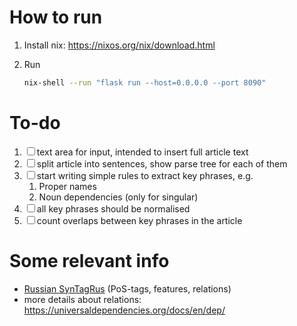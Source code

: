 * How to run
1. Install nix: https://nixos.org/nix/download.html
2. Run
   #+BEGIN_SRC sh
   nix-shell --run "flask run --host=0.0.0.0 --port 8090"
   #+END_SRC
* To-do
1. [ ] text area for input, intended to insert full article text
2. [ ] split article into sentences, show parse tree for each of them
3. [ ] start writing simple rules to extract key phrases, e.g. 
   1. Proper names
   2. Noun dependencies (only for singular)
4. [ ] all key phrases should be normalised
5. [ ] count overlaps between key phrases in the article


* Some relevant info
- [[https://universaldependencies.org/treebanks/ru_syntagrus/index.html][Russian SynTagRus]] (PoS-tags, features, relations)
- more details about relations: https://universaldependencies.org/docs/en/dep/
